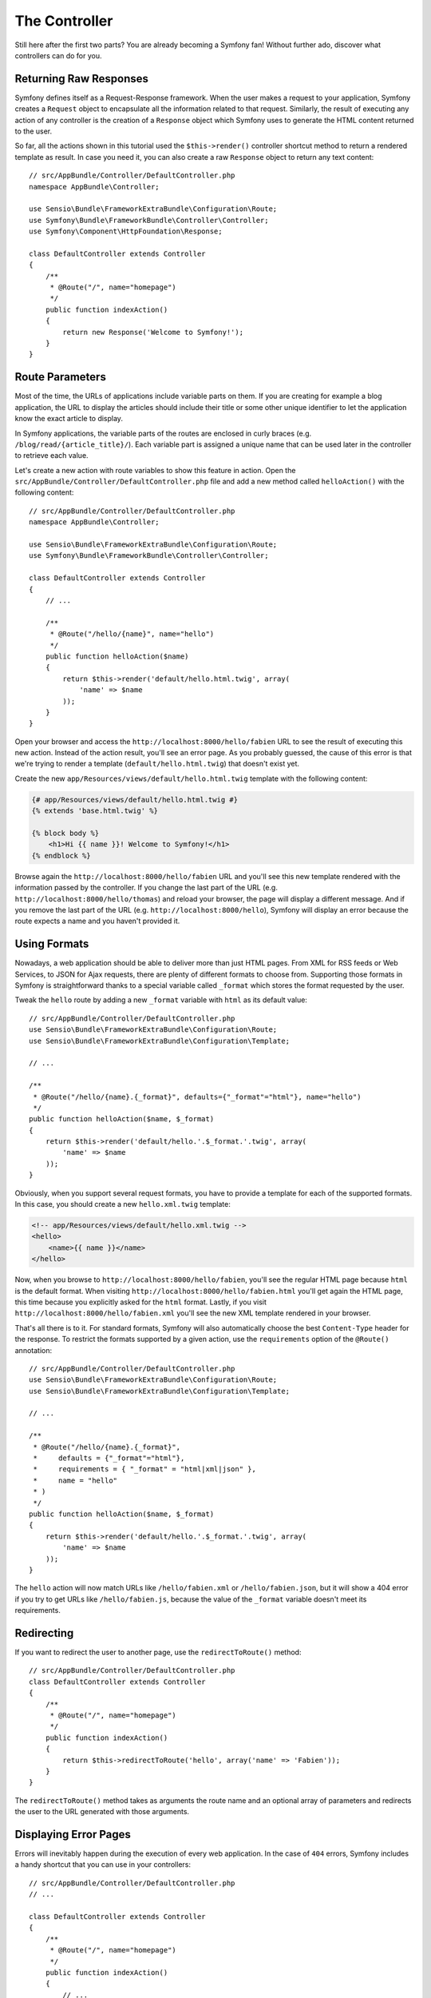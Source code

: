 The Controller
==============

Still here after the first two parts? You are already becoming a Symfony
fan! Without further ado, discover what controllers can do for you.

Returning Raw Responses
-----------------------

Symfony defines itself as a Request-Response framework. When the user makes
a request to your application, Symfony creates a ``Request`` object to
encapsulate all the information related to that request. Similarly, the
result of executing any action of any controller is the creation of a
``Response`` object which Symfony uses to generate the HTML content returned
to the user.

So far, all the actions shown in this tutorial used the ``$this->render()``
controller shortcut method to return a rendered template as result. In case
you need it, you can also create a raw ``Response`` object to return any
text content::

    // src/AppBundle/Controller/DefaultController.php
    namespace AppBundle\Controller;

    use Sensio\Bundle\FrameworkExtraBundle\Configuration\Route;
    use Symfony\Bundle\FrameworkBundle\Controller\Controller;
    use Symfony\Component\HttpFoundation\Response;

    class DefaultController extends Controller
    {
        /**
         * @Route("/", name="homepage")
         */
        public function indexAction()
        {
            return new Response('Welcome to Symfony!');
        }
    }

Route Parameters
----------------

Most of the time, the URLs of applications include variable parts on them.
If you are creating for example a blog application, the URL to display the
articles should include their title or some other unique identifier to let
the application know the exact article to display.

In Symfony applications, the variable parts of the routes are enclosed in
curly braces (e.g. ``/blog/read/{article_title}/``). Each variable part
is assigned a unique name that can be used later in the controller to retrieve
each value.

Let's create a new action with route variables to show this feature in action.
Open the ``src/AppBundle/Controller/DefaultController.php`` file and add
a new method called ``helloAction()`` with the following content::

    // src/AppBundle/Controller/DefaultController.php
    namespace AppBundle\Controller;

    use Sensio\Bundle\FrameworkExtraBundle\Configuration\Route;
    use Symfony\Bundle\FrameworkBundle\Controller\Controller;

    class DefaultController extends Controller
    {
        // ...

        /**
         * @Route("/hello/{name}", name="hello")
         */
        public function helloAction($name)
        {
            return $this->render('default/hello.html.twig', array(
                'name' => $name
            ));
        }
    }

Open your browser and access the ``http://localhost:8000/hello/fabien``
URL to see the result of executing this new action. Instead of the action
result, you'll see an error page. As you probably guessed, the cause of
this error is that we're trying to render a template
(``default/hello.html.twig``) that doesn't exist yet.

Create the new ``app/Resources/views/default/hello.html.twig`` template
with the following content:

.. code-block:: html+twig

    {# app/Resources/views/default/hello.html.twig #}
    {% extends 'base.html.twig' %}

    {% block body %}
        <h1>Hi {{ name }}! Welcome to Symfony!</h1>
    {% endblock %}

Browse again the ``http://localhost:8000/hello/fabien`` URL and you'll see
this new template rendered with the information passed by the controller.
If you change the last part of the URL (e.g.
``http://localhost:8000/hello/thomas``) and reload your browser, the page
will display a different message. And if you remove the last part of the
URL (e.g.  ``http://localhost:8000/hello``), Symfony will display an error
because the route expects a name and you haven't provided it.

Using Formats
-------------

Nowadays, a web application should be able to deliver more than just HTML
pages. From XML for RSS feeds or Web Services, to JSON for Ajax requests,
there are plenty of different formats to choose from. Supporting those formats
in Symfony is straightforward thanks to a special variable called ``_format``
which stores the format requested by the user.

Tweak the ``hello`` route by adding a new ``_format`` variable with ``html``
as its default value::

    // src/AppBundle/Controller/DefaultController.php
    use Sensio\Bundle\FrameworkExtraBundle\Configuration\Route;
    use Sensio\Bundle\FrameworkExtraBundle\Configuration\Template;

    // ...

    /**
     * @Route("/hello/{name}.{_format}", defaults={"_format"="html"}, name="hello")
     */
    public function helloAction($name, $_format)
    {
        return $this->render('default/hello.'.$_format.'.twig', array(
            'name' => $name
        ));
    }

Obviously, when you support several request formats, you have to provide
a template for each of the supported formats. In this case, you should create
a new ``hello.xml.twig`` template:

.. code-block:: xml+php

    <!-- app/Resources/views/default/hello.xml.twig -->
    <hello>
        <name>{{ name }}</name>
    </hello>

Now, when you browse to ``http://localhost:8000/hello/fabien``, you'll see
the regular HTML page because ``html`` is the default format. When visiting
``http://localhost:8000/hello/fabien.html`` you'll get again the HTML page,
this time because you explicitly asked for the ``html`` format. Lastly,
if you visit ``http://localhost:8000/hello/fabien.xml`` you'll see the new
XML template rendered in your browser.

That's all there is to it. For standard formats, Symfony will also
automatically choose the best ``Content-Type`` header for the response.
To restrict the formats supported by a given action, use the ``requirements``
option of the ``@Route()`` annotation::

    // src/AppBundle/Controller/DefaultController.php
    use Sensio\Bundle\FrameworkExtraBundle\Configuration\Route;
    use Sensio\Bundle\FrameworkExtraBundle\Configuration\Template;

    // ...

    /**
     * @Route("/hello/{name}.{_format}",
     *     defaults = {"_format"="html"},
     *     requirements = { "_format" = "html|xml|json" },
     *     name = "hello"
     * )
     */
    public function helloAction($name, $_format)
    {
        return $this->render('default/hello.'.$_format.'.twig', array(
            'name' => $name
        ));
    }

The ``hello`` action will now match URLs like ``/hello/fabien.xml`` or
``/hello/fabien.json``, but it will show a 404 error if you try to get URLs
like ``/hello/fabien.js``, because the value of the ``_format`` variable
doesn't meet its requirements.

.. _redirecting-and-forwarding:

Redirecting
-----------

If you want to redirect the user to another page, use the ``redirectToRoute()``
method::

    // src/AppBundle/Controller/DefaultController.php
    class DefaultController extends Controller
    {
        /**
         * @Route("/", name="homepage")
         */
        public function indexAction()
        {
            return $this->redirectToRoute('hello', array('name' => 'Fabien'));
        }
    }

The ``redirectToRoute()`` method takes as arguments the route name and an
optional array of parameters and redirects the user to the URL generated
with those arguments.

Displaying Error Pages
----------------------

Errors will inevitably happen during the execution of every web application.
In the case of ``404`` errors, Symfony includes a handy shortcut that you
can use in your controllers::

    // src/AppBundle/Controller/DefaultController.php
    // ...

    class DefaultController extends Controller
    {
        /**
         * @Route("/", name="homepage")
         */
        public function indexAction()
        {
            // ...
            throw $this->createNotFoundException();
        }
    }

For ``500`` errors, just throw a regular PHP exception inside the controller
and Symfony will transform it into a proper ``500`` error page::

    // src/AppBundle/Controller/DefaultController.php
    // ...

    class DefaultController extends Controller
    {
        /**
         * @Route("/", name="homepage")
         */
        public function indexAction()
        {
            // ...
            throw new \Exception('Something went horribly wrong!');
        }
    }

Getting Information from the Request
------------------------------------

Sometimes your controllers need to access the information related to the
user request, such as their preferred language, IP address or the URL query
parameters. To get access to this information, add a new argument of type
``Request`` to the action. The name of this new argument doesn't matter,
but it must be preceded by the ``Request`` type in order to work (don't
forget to add the new ``use`` statement that imports this ``Request`` class)::

    // src/AppBundle/Controller/DefaultController.php
    namespace AppBundle\Controller;

    use Sensio\Bundle\FrameworkExtraBundle\Configuration\Route;
    use Symfony\Bundle\FrameworkBundle\Controller\Controller;
    use Symfony\Component\HttpFoundation\Request;

    class DefaultController extends Controller
    {
        /**
         * @Route("/", name="homepage")
         */
        public function indexAction(Request $request)
        {
            // is it an Ajax request?
            $isAjax = $request->isXmlHttpRequest();

            // what's the preferred language of the user?
            $language = $request->getPreferredLanguage(array('en', 'fr'));

            // get the value of a $_GET parameter
            $pageName = $request->query->get('page');

            // get the value of a $_POST parameter
            $pageName = $request->request->get('page');
        }
    }

In a template, you can also access the ``Request`` object via the special
``app.request`` variable automatically provided by Symfony:

.. code-block:: html+twig

    {{ app.request.query.get('page') }}

    {{ app.request.request.get('page') }}

Persisting Data in the Session
------------------------------

Even if the HTTP protocol is stateless, Symfony provides a nice session
object that represents the client (be it a real person using a browser,
a bot, or a web service). Between two requests, Symfony stores the attributes
in a cookie by using native PHP sessions.

Storing and retrieving information from the session can be easily achieved
from any controller::

    use Symfony\Component\HttpFoundation\Request;

    public function indexAction(Request $request)
    {
        $session = $request->getSession();

        // store an attribute for reuse during a later user request
        $session->set('foo', 'bar');

        // get the value of a session attribute
        $foo = $session->get('foo');

        // use a default value if the attribute doesn't exist
        $foo = $session->get('foo', 'default_value');
    }

You can also store "flash messages" that will auto-delete after the next
request. They are useful when you need to set a success message before
redirecting the user to another page (which will then show the message)::

    public function indexAction(Request $request)
    {
        // ...

        // store a message for the very next request
        $this->addFlash('notice', 'Congratulations, your action succeeded!');
    }

And you can display the flash message in the template like this:

.. code-block:: html+twig

    {% for message in app.flashes('notice') %}
        <div class="flash-notice">
            {{ message }}
        </div>
    {% endfor %}

Final Thoughts
--------------

That's all there is to it and I'm not even sure you'll have spent the full
10 minutes. You were briefly introduced to bundles in the first part and
all the features you've learned about so far are part of the core FrameworkBundle.
But thanks to bundles, everything in Symfony can be extended or replaced.
That's the topic of the :doc:`next part of this tutorial <the_architecture>`.
